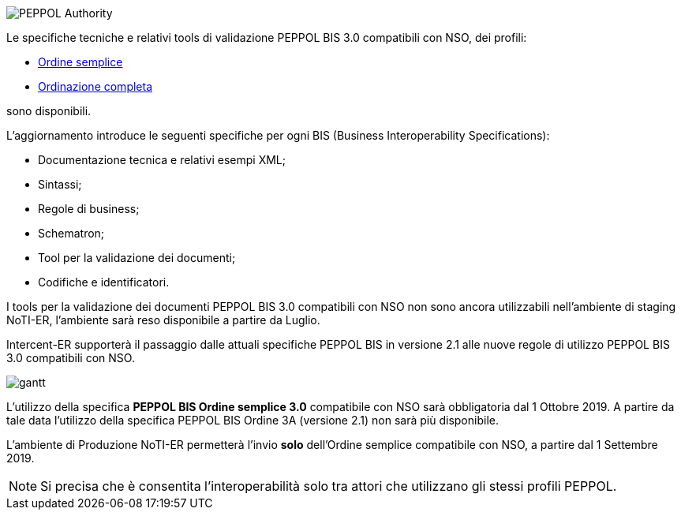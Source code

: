 
image::../../frontend/images/IMG_PEPPOL/PEPPOL_Authority.jpg[]

<<<


Le specifiche tecniche e relativi tools di validazione PEPPOL BIS 3.0 compatibili con NSO, dei profili: 

* https://notier.regione.emilia-romagna.it/docs/profiles/3-order-only/BIS_OrderOnly.htm[Ordine semplice]

* https://notier.regione.emilia-romagna.it/docs/profiles/28-ordering/BIS_Ordering.htm[Ordinazione completa]

sono disponibili.

L’aggiornamento introduce le seguenti specifiche per ogni BIS (Business Interoperability Specifications):

* Documentazione tecnica e relativi esempi XML;
* Sintassi;
* Regole di business;
* Schematron;
* Tool per la validazione dei documenti;
* Codifiche e identificatori.

I tools per la validazione dei documenti PEPPOL BIS 3.0 compatibili con NSO non sono ancora utilizzabili nell’ambiente di staging NoTI-ER, l'ambiente sarà reso disponibile a partire da Luglio.


Intercent-ER supporterà il passaggio dalle attuali specifiche PEPPOL BIS in versione 2.1 alle nuove regole di utilizzo PEPPOL BIS 3.0 compatibili con NSO.


image::../../frontend/images/IMG_PEPPOL/gantt.JPG[]


L’utilizzo della specifica *PEPPOL BIS Ordine semplice 3.0* compatibile con NSO sarà obbligatoria dal 1 Ottobre 2019. A partire da tale data l’utilizzo della specifica PEPPOL BIS Ordine 3A (versione 2.1) non sarà più disponibile. 

L’ambiente di Produzione NoTI-ER permetterà l’invio *solo* dell’Ordine semplice compatibile con NSO, a partire dal 1 Settembre 2019.

[NOTE] 

Si precisa che è consentita l’interoperabilità solo tra attori che utilizzano gli stessi profili PEPPOL.

